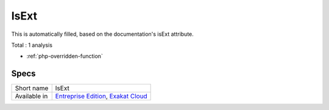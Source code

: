 .. _ruleset-isext:

IsExt
+++++

.. meta::
	:description:
		IsExt: Ruleset with analysis which rely on PHP's optional extensions.
	:twitter:card: summary_large_image
	:twitter:site: @exakat
	:twitter:title: IsExt
	:twitter:description: IsExt: Ruleset with analysis which rely on PHP's optional extensions
	:twitter:creator: @exakat
	:twitter:image:src: https://www.exakat.io/wp-content/uploads/2020/06/logo-exakat.png
	:og:image: https://www.exakat.io/wp-content/uploads/2020/06/logo-exakat.png
	:og:title: IsExt
	:og:type: article
	:og:description: Ruleset with analysis which rely on PHP's optional extensions
	:og:url: https://exakat.readthedocs.io/en/latest/Rulesets/IsExt.html
	:og:locale: en
This is automatically filled, based on the documentation's isExt attribute.

Total : 1 analysis

* :ref:`php-overridden-function`

Specs
_____

+--------------+-------------------------------------------------------------------------------------------------------------------------+
| Short name   | IsExt                                                                                                                   |
+--------------+-------------------------------------------------------------------------------------------------------------------------+
| Available in | `Entreprise Edition <https://www.exakat.io/entreprise-edition>`_, `Exakat Cloud <https://www.exakat.io/exakat-cloud/>`_ |
+--------------+-------------------------------------------------------------------------------------------------------------------------+


